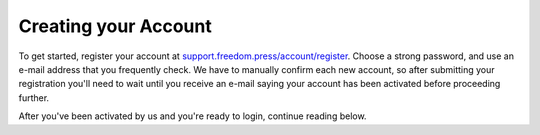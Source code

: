 .. _Creating your Account:

Creating your Account
---------------------

To get started, register your account at
`support.freedom.press/account/register <https://support.freedom.press/account/register>`_.
Choose a strong password, and use an e-mail address that you frequently
check. We have to manually confirm each new account, so after submitting
your registration you'll need to wait until you receive an e-mail saying
your account has been activated before proceeding further.

|Registration|
|Activation|

After you've been activated by us and you're ready to login, continue
reading below.

.. |Registration| image:: images/register.png
.. |Activation| image:: images/activated.png
